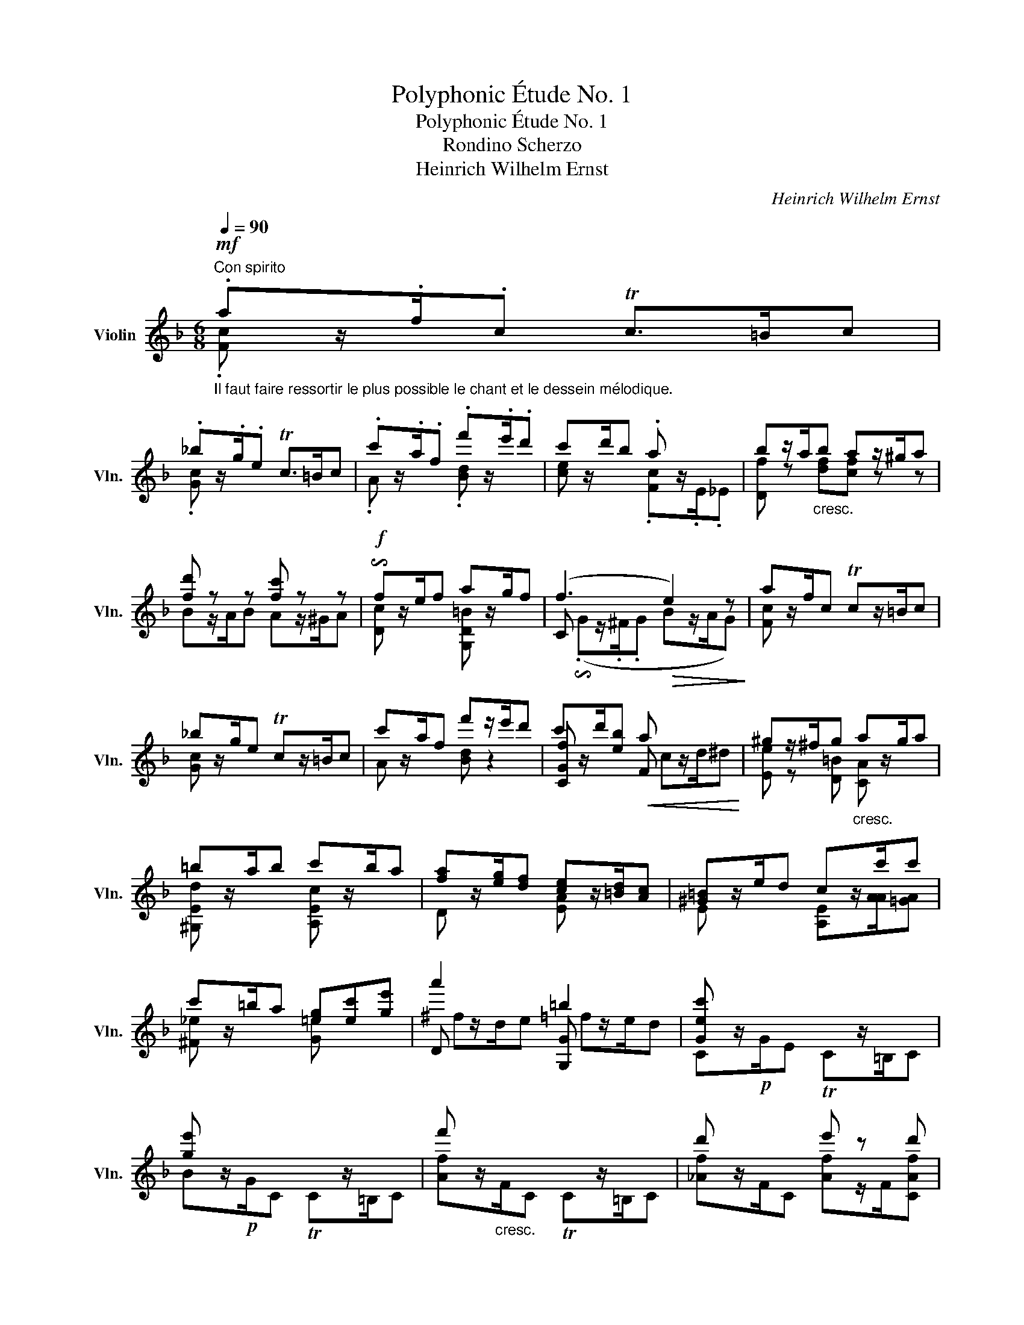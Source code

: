 X:1
T:Polyphonic Étude No. 1
T:Polyphonic Étude No. 1
T:Rondino Scherzo
T:Heinrich Wilhelm Ernst
C:Heinrich Wilhelm Ernst
%%score ( 1 2 3 )
L:1/8
Q:1/4=90
M:6/8
K:F
V:1 treble nm="Violin" snm="Vln."
V:2 treble 
V:3 treble 
V:1
"^Con spirito"!mf!"_Il faut faire ressortir le plus possible le chant et le dessein mélodique." .az/.f/.c Tc>=Bc | %1
 ._bz/.g/.e Tc>=Bc | .c'z/.a/.f .f'z/.e'/.d' | c'z/d'/b .a x2 | bz/a/"_cresc."b az/^g/a | %5
 [fd'] z z [fc'] z z |!f! !invertedturn!fz/e/f az/g/f | (f3!>(! e2) z!>)! | az/f/c Tcz/=B/c | %9
 _bz/g/e Tcz/=B/c | c'z/a/f f'z/e'/d' | c'z/d'/[eb]!<(! a x2!<)! | ^gz/^f/g"_cresc." az/g/a | %13
 =bz/a/b c'z/b/a | [fa]z/[eg]/[df] [ce]z/[=Bd]/[Ac] | [^G=B]z/e/d cz/c'/c' | %16
 c'z/=b/a [=eg][ec'][ge'] | a'2 x =b2 x | [Gec'] x2 x3 | [ge'] x2 x3 | f' x2 x3 | d' x2 e' z d' | %22
!f! c' x2 x3 | e' x2 x3 | f' x2 x3 | d' x2 e' z d' | [ec'] x2 x3 | %27
 [D=Bgf']z/[G,G]/[G,G] [G,Gf=b][Ee][Dd] | [CGec']z/[G,G]/[G,G] [G,G][=B,=B][Cc] | %29
 [D=Bgf']z/[G,G]/[G,G] [G,Gf=b][Ee][Dd] | [CGec']z/[G,G]/[G,G] [G,Gf=b][Ee][Dd] | %31
 [CGec']z/[G,G]/[G,G] [G,Gf=b][Ee][Dd] | [CGec']z/C/C TCz/=B,/C | %33
"_ritard. e dimin." !arpeggio!Tcz/=B/c Tcz/B/c ||[K:Ab]!p! (c2 c _d2 c) | (c3 B) z z | %36
 (B2 A!<(! GBe)!<)! | (d3 c/E/F/G/A/B/) | (c2 c d z c) | (c3 =Bgf) | (f z e e2 =d) | %41
 (=d2 c"^riten." c/G,/_D/c/B/e/) |!<(! (!arpeggio!c2 c!<)!!>(! d2 c)!>)! | %43
!<(! (c3!<)!!>(! B z z)!>)! |!<(! (B2 A GBe)!<)! |"^ten." (d z z c/E/F/G/A/B/) | %46
 ([Ec] z c) (=d z c) |!<(! (c/^A/=B/c/[G=d]/e/)!<)!!>(! (f/_a/g/f/e/d/)!>)! | ([Ge] z e) (f z e) | %49
!<(! (e/^c/=d/e/f/g/)!<)!!>(! (a/_c'/b/a/_g/f/)!>)! |!f! (._gz/.e/.B) (.az/.f/.B) | %51
 (._gz/.e/.B) (.az/.f/.B) | (_g/a/g/f/e/=d/)"_dimin." (e/_f/e/_d/_c/B/) | %53
!p!"^ten." (3(E/_F/A/ (3_c/_f/a/ (3_c'/_f'/a'/) (3(_c''/a'/f'/ (3c'/a/f/ (3c/A/F/) | %54
"^ten."!<(! (=A,/4C/4E/4_G/4=A/4c/4e/4_g/4=a/4c'/4e'/4c'/4)!<)!!>(! (_g'/4e'/4c'/4a/4g/4e/4c/4A/4G/4E/4C/4A,/4)!>)! | %55
!<(! (3(!fermata!B,/E/F/(3B/e/f/(3b/e'/f'/)!<)!!>(! (3(b'/f'/e'/(3b/f/e/(3B/F/E/)!>)! | %56
!<(! (!fermata!B,/4=D/4F/4A/4B/4=d/4f/4a/4b/4=d'/4f'/4a'/4)!<)!!>(! (c''/4b'/4a'/4f'/4d'/4b/4a/4f/4d/4B/4A/4F/4)!>)! | %57
!<(! (!fermata!E/4G/4B/4_d/4e/4g/4b/4d'/4!8va(!e'/4g'/4b'/4d''/4)!<)!!>(! (f''/4e''/4d''/4b'/4!8va)!"_poco rit."g'/4e'/4d'/4b/4g/4e/4d/4B/4)!>)! | %58
!p!!<(! !arpeggio!.[ec'] z .c'!<)!!>(! ._d' z .c'!>)! |!<(! (c'3!<)!!>(! b) z z!>)! | %60
 !arpeggio![eb] z a!<(! gbe'!<)! |!>(! (d'3!>)! c'/A/B/c/_d/e/) | %62
!mf! !arpeggio!.[Af] z .f (.=g2 .f) |"^ten." (f3 =e/)(_d'/c'/b/a/g/) |!<(! ([Af] z f)!<)! (g2 f) || %65
[K:F]!f! (e x e/z/4.e/4) (e2 e/d/) | %66
 ([Ec]/!<(![ce]/[eg]/[ec']/[ge']/z/4.[ge']/4)!<)! ([ge']/[=Bg]/[G,B]/[Bg]/[=be']/[fd']/) | %67
 (([ec']/G/C/G/[ce]/)z/4.[ce]/4) ([=Be]/F/G,/F/[Be]/[Fd]/) | %68
 ([G,Ec]/[ce]/[eg]/[ec']/[ge']/z/4.[ge']/4) ([ge']/[=Bg]/[G,B]/[Bg]/[fg']/[d=b]/) | %69
 (([ec']/G/C/G/[ce]/)z/4.[ce]/4) (([cf]/[Ac]/[CA]/[Ac]/[cf]/)z/4.[cf]/4) | %70
 (([cg]/[Ec]/[CE]/[Ec]/[cg]/)z/4.[cg]/4) (([ca]/[Fc]/[CF]/[Fc]/[ca]/)z/4.[ca]/4) | x3 a z z | %72
 _bz/g/c a z z |"^poco rit." _b x2"_dimin." ez/d/e | fz/e/f gz/^f/g |"^a tempo"!mf! az/f/c Tc>=Bc | %76
 _bz/g/c Tc>=Bc | c'z/a/f f'z/e'/d' | c'z/d'/[eb] [ca] x2 |"_cresc." bz/a/b az/^g/a | %80
!f! .[Ffd']2 x .[Fcc']2 x |!f! !invertedturn!fz/e/f az/g/f | (f3"^dim."!>(! e) x2!>)! | %83
!p! az/f/c Tc>=Bc | _bz/g/c Tc>=Bc | c'z/a/f f'z/e'/d' | c'z/d'/[Geb] a x2 | %87
 ^gz/^f/g"_cresc." az/g/a | =bz/a/b c'z/[Aa]/[Aa] | ^c'z/=b/c' d'z/c'/d' | e'z/d'/e' f'z/e'/d' | %91
!f! d'z/[Ac']/[Gb] az/g/f | ez/a/g fz/f/f | fz/e/d cz/[Af]/[ca] |!ff! d'2 x e x2 | .f2 x x3 | %96
 ._e'2 x .a2 x |"_cresc." .b2 x x3 | ._d'2 x .e2 x |!f! .f2 x x3 | ._e'2 x .a2 x | %101
"_cresc." .b2 x x3 | ._d'2 x .e2 x | [FAf]z/!f!"^sul G"!<(!C/C CEF!<)! | [Gec'b']z/C/C [CBge']AG | %105
 [FAcf']z/C/C CEF |"_sempre cresc." [Gec'b']z/C/C [CBge']AG | [FAcf']z/C/C [CGBe]z/A/G | %108
 [FAf]z/C/C [CGBe]AG | [FAf] z/ F/F!<(! TF>EF!<)! |"_dimin." Tf>ef Tf>ef | %111
!p!"_dolce" (!arpeggio![_Af] z f _g2 f) | (f3 _e z z) | ([_A_e] z!<(! _d ce_a)!<)! | %114
 (_g3 f/_A/B/c/_d/_e/) | !arpeggio!.[_Af]2 x!<(! (=g2 f)!<)! | =ez/!f!c'/c' c'z/C/C | %117
!p! !arpeggio![_Af] x2!<(! (=g2 f)!<)! | x3!>(! x3/2 c'/c'!>)! |!p! _d'z/d'/d' d' x2 | %120
 _d' x2 c'z/c'/c' | bz/b/b b x2 | b x2 _a x2 | =d'z/"_cresc."=b/a (Tg3{^fg} | =f') x2 G x2 | %125
 f'z/d'/c' (T=b3{ab} | a') x2 =B x2 |!f! c'z/a/f"_cresc." Tfz/e/f | f'z/c'/a Taz/^g/a | %129
 !arpeggio![cfa']f'c'"_pesante" !arpeggio![ac'']a'f' | !>!c'!>!a!>!f !>!c!>!A!>!F | %131
!ff! Cz/[A^fd']/[Afd'] [Afd'](C[Afd'] | [=Bgg']/)(f'/d'/=b/g/f/ d/B/G/F/D/=B,/ | %133
 C)z/.[G_Be]/.[GBe] .[GBe]/z/"_tirez"(C[Bec'] | d''/)(c''/b'/g'/e'/c'/ b/g/e/c/B/G/ | %135
 F) z z [Ecg] z z | [Fca] z z [CGec'] z z | [FAcf'] z z z2 z | a'3- a'3/2(f'/4c'/4 a/4f/4c/4A/4 | %139
 F) z z [FAcf'] z z | !fermata!z6 |] %141
V:2
 .[Fc] x x x3 | .[Gc] x x x3 | .A x2 .[Bd] x2 | [ce] x2 .[Fc]z/.E/._E | [Df] z [df][cf] z z | %5
 Bz/A/B Az/^G/A | [Dc] x2 [G,D=B] x2 | C x2 x3 | [Fc] x2 x3 | [Gc] x2 x3 | A x2 [Bd] z2 | %11
 [CGf] x2 F x2 | [Ee] z [D=B] [CA] x2 | [^G,Ed] x2 [A,Ec] x2 | D x2 [EA] x2 | %15
 E x2 [A,E]z/[AA]/[=GA] | [^F_e] x2 [G=e] x2 | D x2 [G,G] x2 | Cz/!p!G/E TCz/=B,/C | %19
 Bz/!p!G/C TCz/=B,/C | [Af]z/"_cresc."F/C TCz/=B,/C | [_Af]z/F/C [Af]z/F/[CAf] | %22
 [CGe]z/!p!G/C TCz/=B,/C | [Bg]z/G/C TCz/=B,/C | [Af]z/"_cresc."F/C TCz/=B,/C | %25
 [_Af]z/F/C [Af]z/F/[CAf] | [CG]z/!<(![G,G]/[G,G] [G,G][=B,=B][Cc]!<)! | x6 | x6 | x6 | x6 | x6 | %32
 x6 | C x2 x3 ||[K:Ab] A,/B,/C/D/=D/E/ F/E/=D/E/F/E/ | (_D/E/=E/F/E/_E/ D/E/D/C/B,/A,/) | %36
 G,/A,/B,/C/D/=D/ E/F/G/E/F/G/ | A/E/=D/E/F/E/ A/ x/ x2 | A,/B,/C/D/=D/E/ F/E/D/E/F/^F/ | %39
 G/^F/"^cresc."G/=D/G,/D/ G/=A/=B/G/A/B/ | c/G/G,/G/c/G/ =B/F/G,/F/B/F/ | %41
 F/E/"^dim."G,/E/c/E/ x2 G, | A,/B,/C/D/=D/E/ F/E/D/E/F/E/ | _D/E/=E/F/E/_E/ D/E/D/C/B,/A,/ | %44
 G,/A,/B,/C/D/=D/ E/F/G/E/F/G/ | A/E/A,/E/F/E/ A/ x/ x2 | A,/B,/C/D/=D/E/ F/E/D/E/F/^F/ | %47
 Gz/=D/=B, [G,D=B]/ x/ x2 | C/=D/E/F/^F/G/ A/G/=F/G/A/=A/ | Bz/F/=D [B,F=d]/ x/ x2 | %50
 [EB]/B/A/_G/F/E/ =D/_c/B/A/G/F/ | [EB]/B/A/_G/F/E/ =D/_c/B/A/G/F/ | [EB] x2 [=G,E] x2 | %53
 (3:2:2A,/ x x x4 | !wedge!_G2 x4 | x6 | x6 | x2!8va(! x2!8va)! x2 | %58
 (A/B/c/d/=d/e/ f/e/=d/e/f/e/) | (_d/e/=e/f/e/_e/ d/e/d/c/B/A/) | (G/A/B/c/d/=d/ e/f/g/e/f/g/) | %61
 a/e/=d/e/f/g/ a/ x/ x2 | (D/E/F/_G/=G/A/) (B/A/G/A/B/=B/) | c/=B/c/G/C/G/ c/ x/ x2 | %64
 (D/E/F/_G/=G/A/) (B/A/G/A/B/=B/) ||[K:F] c/G/C/G/c/x/4c/4 (=B/F/G,/F/B/F/) | G,2 x x2 x | x6 | %68
 x6 | x6 | x6 | x3 ^D x2 | [CEc] x2 ^D x2 | [CE] x2 [Cc] x2 | [Dc] x2 [Ec] x2 | [Fc] x2 x3 | %76
 [Gc] x2 x3 | A x2 [Bd] x2 | [CGf] x2 Fz/E/_E | [Df] x [df][cf] x2 | B,z/A,/B, A,z/^G,/A, | %81
 [Dc] x2 [G,D=B] x2 | C x2 x3 | [=Fc] x2 x3 | [Gc] x2 x3 | A x2 [Bd] x2 | [CGf] x2 F x2 | %87
 [Ee] x [C=B] [CA] x2 | [=B,^Ge] x2 [A,EA] x2 | [=GA] x2 [FA] x2 | [EA^c] x2 [DA] x2 | %91
 [G,DB] x2 [A,FA] x2 | [^CEA] x2 [DA]z/D/[=CD] | [=B,_A] x2 [C=A] x2 | [G,D]2 x [CG] x2 | %95
 [FA]z/!p!c/A TF>EF | [FA]z/c/d F x2 | [Fd]z/B/F TF>EF | F x2 F x2 | [FA]z/!p!c/A TF>EF | %100
 F x2 F x2 | dz/B/F TF>EF | F x2 F x2 | x6 | x6 | x6 | x6 | x6 | x6 | x6 | x6 | %111
 (_D/_E/F/_G/=G/_A/ B/A/=G/A/B/A/) | _G/_A/=A/B/A/_A/ G/A/G/F/_E/_D/ | %113
 C/_D/_E/F/_G/=G/ _A/B/c/A/B/c/ | _d/_A/_D/A/B/A/ d/ x/ x2 | _D/_E/F/_G/=G/_A/ B/A/G/A/B/=B/ | %116
 c x2 x3 | _D/_E/F/_G/=G/_A/ B/A/G/A/B/=B/ | [Cce]z/!f!c/c cz/c/c | c z z Bz/G/_E | %120
 (_E/!<(!=D/E/F/_G/=G/!<)! _A) z z | _A z z Gz/E/C | C/=B,/C/D/_E/=E/ Fz/_D/C | [=B,Gf] x2 x3 | %124
 dz/=B/A Dz/=B,/A, | [G,=Bg] x2 x3 | fz/d/c Fz/E/D | [CFA] x2 A x2 | [Af] x2 c x2 | x6 | x6 | x6 | %132
 x6 | x6 | x6 | x6 | x6 | x6 | [FAc] x2 x3 | x6 | x6 |] %141
V:3
 x6 | x6 | x6 | x6 | x6 | x6 | x6 | (.!invertedturn!Gz/.^F/.G Bz/A/G) | x6 | x6 | x6 | x3 cz/d/^d | %12
 x6 | x6 | x6 | x6 | x6 | ^fz/d/e =fz/e/d | x6 | x6 | x6 | x6 | x6 | x6 | x6 | x6 | x6 | x6 | x6 | %29
 x6 | x6 | x6 | x6 | x6 ||[K:Ab] x6 | x6 | x6 | x6 | x6 | x6 | x6 | x6 | x6 | x6 | x6 | x6 | x6 | %47
 x6 | x6 | x6 | x6 | x6 | x6 | (3:2:2_c/ x x x4 | x6 | x6 | x6 | x2!8va(! x2!8va)! x2 | x6 | x6 | %60
 x6 | x6 | x6 | x6 | x6 ||[K:F] x6 | x6 | x6 | x6 | x6 | x6 | [Ecb]z/g/c Tcz/=B/c | x3 cz/=B/c | %73
 cz/c/d x3 | x6 | x6 | x6 | x6 | x6 | x6 | x6 | x6 | .!invertedturn!Gz/.^F/.G (Bz/.A/.G) | x6 | %84
 x6 | x6 | x3 cz/d/^d | x6 | x6 | x6 | x6 | x6 | x6 | x6 | =Bz/G/A _Bz/A/G | x6 | x3 _ez/d/c | x6 | %98
 _dz/B/c dz/c/B | x6 | Az/c/d{/cd} _ez/d/c | F x2 x3 | _dz/B/c{/Bc} dz/c/B | x6 | x6 | x6 | x6 | %107
 x6 | x6 | x6 | x6 | x6 | x6 | x6 | x6 | x6 | x6 | x6 | x6 | x6 | B3 x3 | x6 | G3 x3 | x6 | x6 | %125
 x6 | x6 | x6 | x6 | x6 | x6 | x6 | x6 | x6 | x6 | x6 | x6 | x6 | x6 | x6 | x6 |] %141

